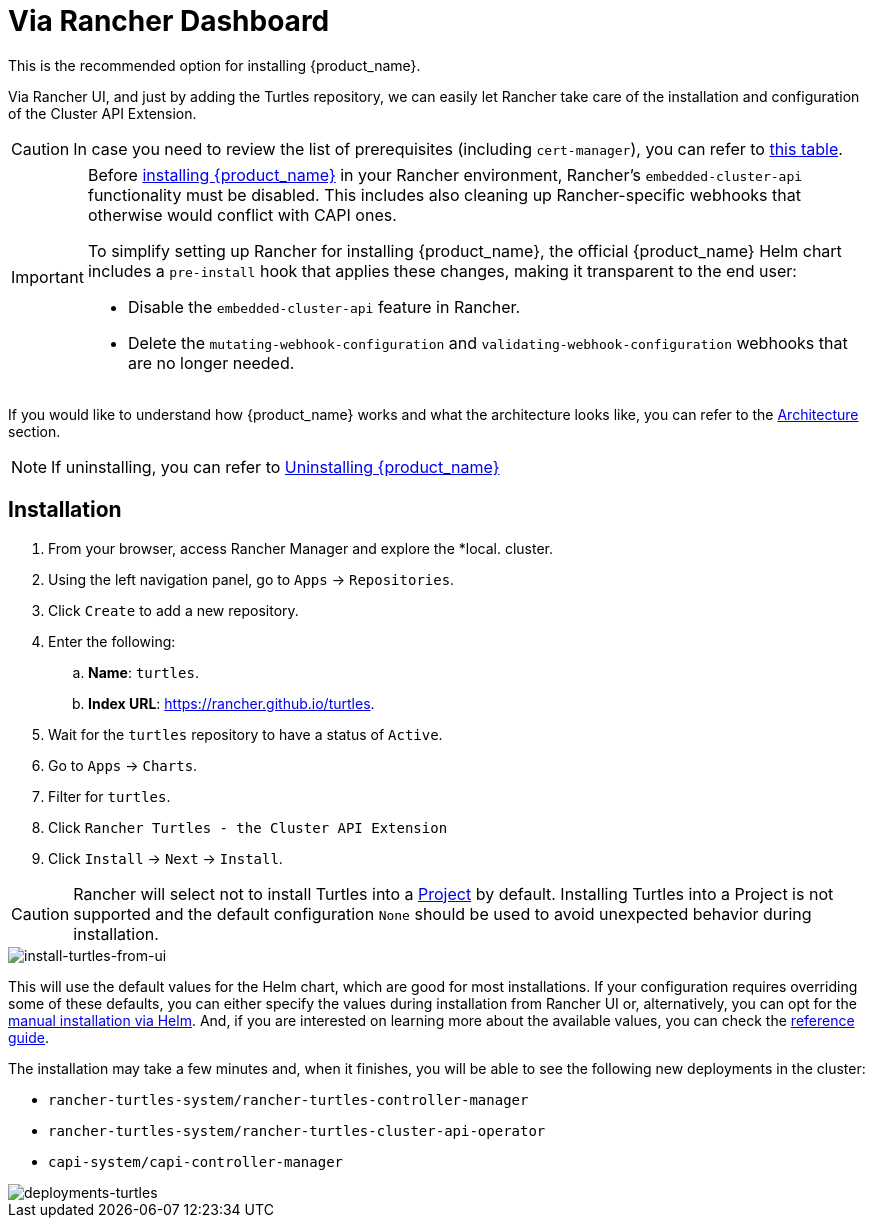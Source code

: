 = Via Rancher Dashboard


This is the recommended option for installing {product_name}.

Via Rancher UI, and just by adding the Turtles repository, we can easily let Rancher take care of the installation and configuration of the Cluster API Extension.

[CAUTION]
====
In case you need to review the list of prerequisites (including `cert-manager`), you can refer to xref:../index.adoc#_prerequisites[this table].
====


[IMPORTANT]
====
Before xref:./using_helm.adoc#_install_suse_rancher_prime_cluster_api_with_cluster_api_operator_as_a_helm_dependency[installing {product_name}] in your Rancher environment, Rancher's `embedded-cluster-api` functionality must be disabled. This includes also cleaning up Rancher-specific webhooks that otherwise would conflict with CAPI ones.

To simplify setting up Rancher for installing {product_name}, the official {product_name} Helm chart includes a `pre-install` hook that applies these changes, making it transparent to the end user:

* Disable the `embedded-cluster-api` feature in Rancher.
* Delete the `mutating-webhook-configuration` and `validating-webhook-configuration` webhooks that are no longer needed.
====


If you would like to understand how {product_name} works and what the architecture looks like, you can refer to the xref:../../reference-guides/architecture/intro.adoc[Architecture] section.

[NOTE]
====
If uninstalling, you can refer to xref:../getting-started/uninstall_turtles.adoc[Uninstalling {product_name}]
====


== Installation

. From your browser, access Rancher Manager and explore the *local. cluster.
. Using the left navigation panel, go to `Apps` \-> `Repositories`.
. Click `Create` to add a new repository.
. Enter the following:
 .. *Name*: `turtles`.
 .. *Index URL*: https://rancher.github.io/turtles.
. Wait for the `turtles` repository to have a status of `Active`.
. Go to `Apps` \-> `Charts`.
. Filter for `turtles`.
. Click `Rancher Turtles - the Cluster API Extension`
. Click `Install` \-> `Next` \-> `Install`.

[CAUTION]
====
Rancher will select not to install Turtles into a https://ranchermanager.docs.rancher.com/how-to-guides/new-user-guides/manage-clusters/projects-and-namespaces[Project] by default. Installing Turtles into a Project is not supported and the default configuration `None` should be used to avoid unexpected behavior during installation.
====


image::install-turtles-from-ui.gif[install-turtles-from-ui]

This will use the default values for the Helm chart, which are good for most installations. If your configuration requires overriding some of these defaults, you can either specify the values during installation from Rancher UI or, alternatively, you can opt for the xref:./using_helm.adoc[manual installation via Helm]. And, if you are interested on learning more about the available values, you can check the xref:../../reference-guides/rancher-turtles-chart/values.adoc[reference guide].

The installation may take a few minutes and, when it finishes, you will be able to see the following new deployments in the cluster:

* `rancher-turtles-system/rancher-turtles-controller-manager`
* `rancher-turtles-system/rancher-turtles-cluster-api-operator`
* `capi-system/capi-controller-manager`

image::deployments-turtles.png[deployments-turtles]
